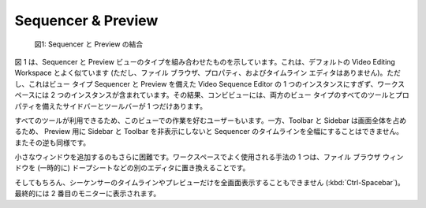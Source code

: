 Sequencer & Preview
===================

.. figure:: /images/editors_vse_combi-sequencer-preview.svg
   :alt: Combined Sequencer & Preview

   図1: Sequencer と Preview の結合

.. Figure 1 shows the combined Sequencer & Preview View Type. It looks very much alike the default Video Editing Workspace (but without the File Browser, Properties and Timeline editor). It is however only one instance of the Video Sequence Editor with the View Type Sequencer & Preview, while the workspace contains two instances. As a result the combi-view has only one sidebar and one toolbar with all the tools and properties of both view types.

図 1 は、Sequencer と Preview ビューのタイプを組み合わせたものを示しています。これは、デフォルトの Video Editing Workspace とよく似ています (ただし、ファイル ブラウザ、プロパティ、およびタイムライン エディタはありません)。ただし、これはビュー タイプ Sequencer と Preview を備えた Video Sequence Editor の 1 つのインスタンスにすぎず、ワークスペースには 2 つのインスタンスが含まれています。その結果、コンビビューには、両方のビュー タイプのすべてのツールとプロパティを備えたサイドバーとツールバーが 1 つだけあります。


.. Some users prefer working in this view because all the tools are available. On the other hand, the toolbar and sidebar occupy the whole screen and so, it is not possible to have the sequencer timeline full width without also hiding the sidebar and toolbar for the preview and vice versa.
すべてのツールが利用できるため、このビューでの作業を好むユーザーもいます。一方、Toolbar と Sidebar は画面全体を占めるため、 Preview 用に Sidebar と Toolbar を非表示にしないと Sequencer のタイムラインを全幅にすることはできません。またその逆も同様です。

.. It's also more difficult to add a small window. One common used technique in the workspace is to replace the file browser window (temporarily) with another editor, eg. dope sheet.

小さなウィンドウを追加するのもさらに困難です。ワークスペースでよく使用される手法の 1 つは、ファイル ブラウザ ウィンドウを (一時的に) ドープシートなどの別のエディタに置き換えることです。

.. And of course, it's also not possible to have the Sequencer timeline or the Preview alone in fullscreen (:kbd:`Ctrl - Spacebar`); eventually on a second monitor.
そしてもちろん、シーケンサーのタイムラインやプレビューだけを全画面表示することもできません (:kbd:`Ctrl-Spacebar`)。
最終的には 2 番目のモニターに表示されます。

